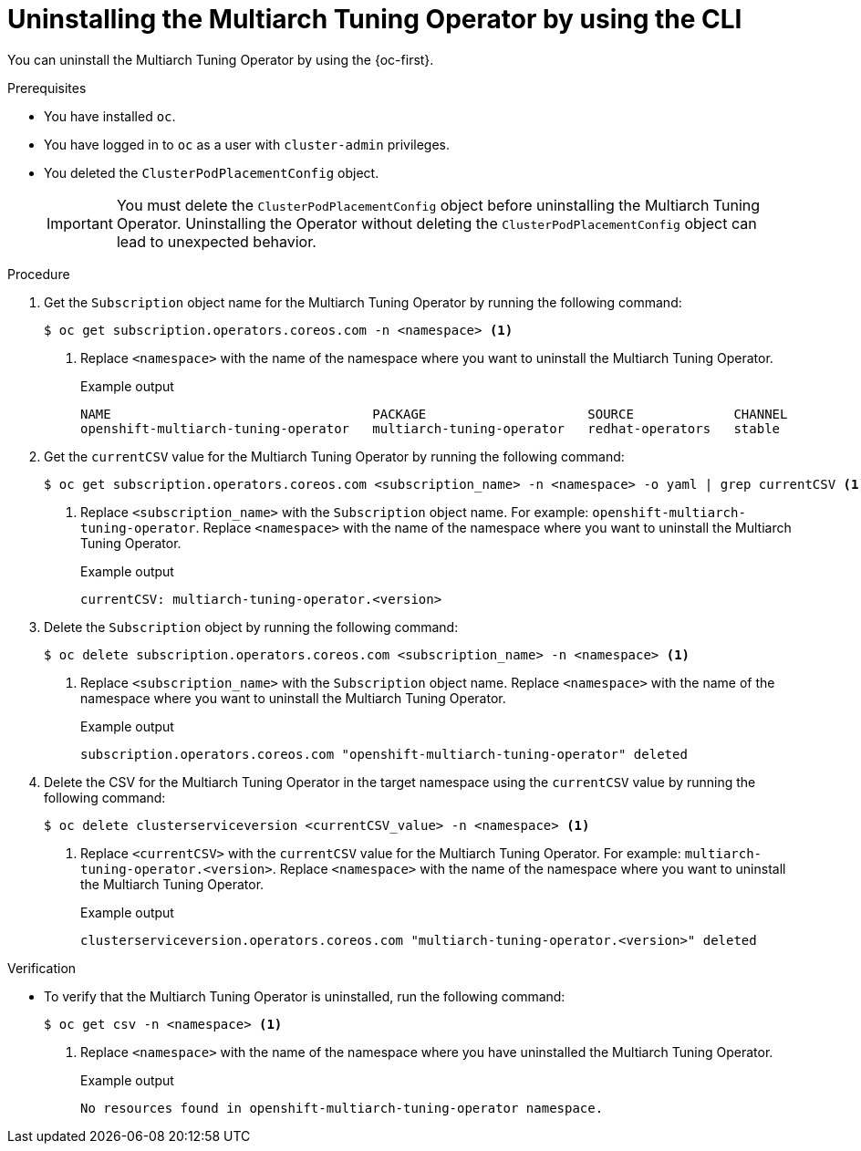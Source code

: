 //Module included in the following assemblies
//
//post_installation_configuration/multiarch-tuning-operator.adoc

:_mod-docs-content-type: PROCEDURE
[id="multi-architecture-uninstalling-using-cli_{context}"]
= Uninstalling the Multiarch Tuning Operator by using the CLI

You can uninstall the Multiarch Tuning Operator by using the {oc-first}.

.Prerequisites

* You have installed `oc`.
* You have logged in to `oc` as a user with `cluster-admin` privileges.
* You deleted the `ClusterPodPlacementConfig` object.
+
[IMPORTANT]
====
You must delete the `ClusterPodPlacementConfig` object before uninstalling the Multiarch Tuning Operator. Uninstalling the Operator without deleting the `ClusterPodPlacementConfig` object can lead to unexpected behavior.
====

.Procedure

. Get the `Subscription` object name for the Multiarch Tuning Operator by running the following command: 
+
[source,terminal]
----
$ oc get subscription.operators.coreos.com -n <namespace> <1>
----
<1> Replace `<namespace>` with the name of the namespace where you want to uninstall the Multiarch Tuning Operator.
+
.Example output
[source,terminal]
----
NAME                                  PACKAGE                     SOURCE             CHANNEL
openshift-multiarch-tuning-operator   multiarch-tuning-operator   redhat-operators   stable
----

. Get the `currentCSV` value for the Multiarch Tuning Operator by running the following command:
+
[source,terminal]
----
$ oc get subscription.operators.coreos.com <subscription_name> -n <namespace> -o yaml | grep currentCSV <1>
----
<1> Replace `<subscription_name>` with the `Subscription` object name. For example: `openshift-multiarch-tuning-operator`. Replace `<namespace>` with the name of the namespace where you want to uninstall the Multiarch Tuning Operator.
+
.Example output
[source,terminal]
----
currentCSV: multiarch-tuning-operator.<version>
----

. Delete the `Subscription` object by running the following command:
+
[source,terminal]
----
$ oc delete subscription.operators.coreos.com <subscription_name> -n <namespace> <1>
----
<1> Replace `<subscription_name>` with the `Subscription` object name. Replace `<namespace>` with the name of the namespace where you want to uninstall the Multiarch Tuning Operator.
+
.Example output
[source,terminal]
----
subscription.operators.coreos.com "openshift-multiarch-tuning-operator" deleted
----

. Delete the CSV for the Multiarch Tuning Operator in the target namespace using the `currentCSV` value by running the following command:
+
[source,terminal]
----
$ oc delete clusterserviceversion <currentCSV_value> -n <namespace> <1>
----
<1> Replace `<currentCSV>` with the `currentCSV` value for the Multiarch Tuning Operator. For example: `multiarch-tuning-operator.<version>`. Replace `<namespace>` with the name of the namespace where you want to uninstall the Multiarch Tuning Operator.
+
.Example output
[source,terminal]
----
clusterserviceversion.operators.coreos.com "multiarch-tuning-operator.<version>" deleted
----

.Verification

* To verify that the Multiarch Tuning Operator is uninstalled, run the following command:
+
[source,terminal]
----
$ oc get csv -n <namespace> <1>
----
<1> Replace `<namespace>` with the name of the namespace where you have uninstalled the Multiarch Tuning Operator.
+
.Example output
[source,terminal]
----
No resources found in openshift-multiarch-tuning-operator namespace.
----
